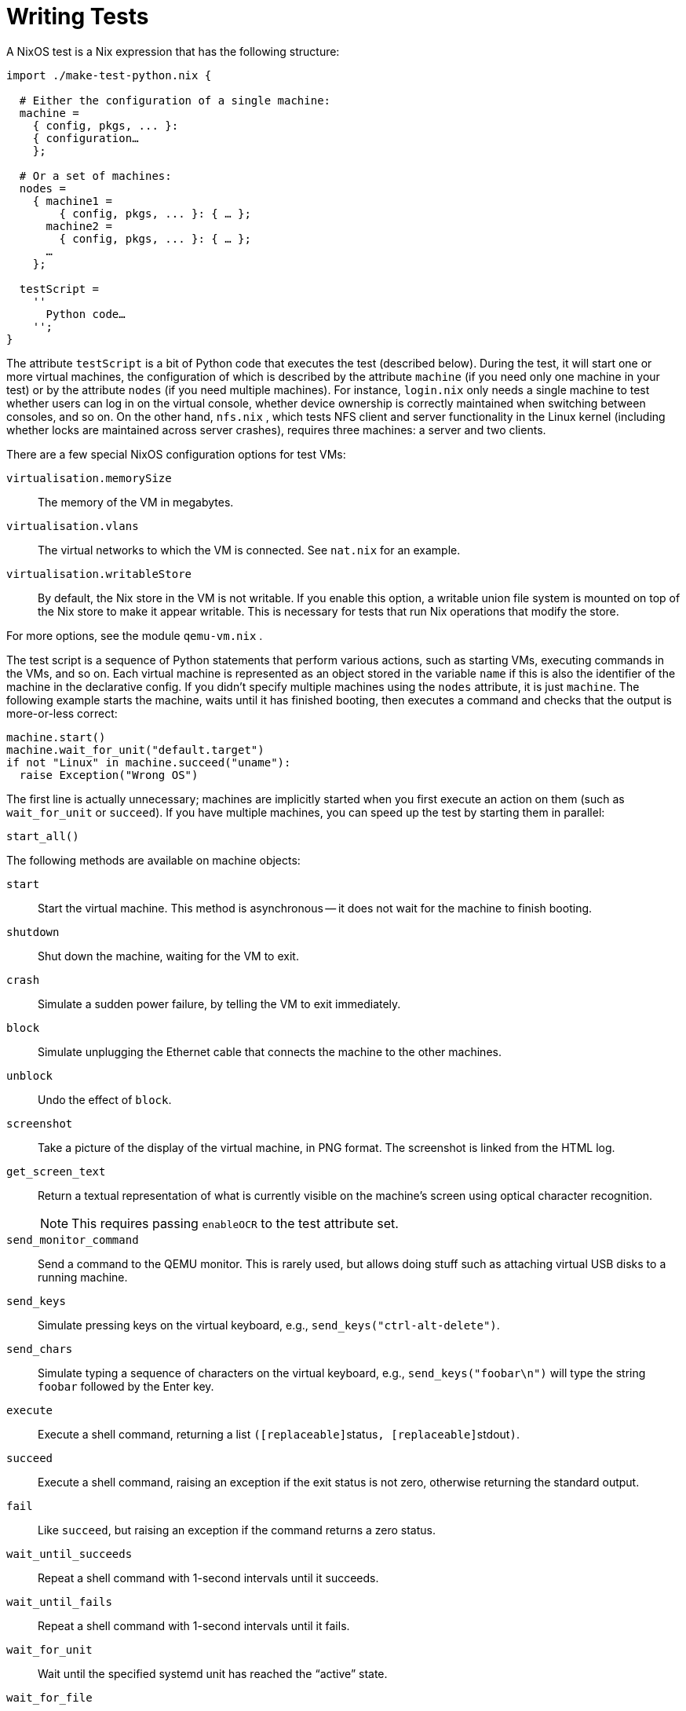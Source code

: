 
[[_sec_writing_nixos_tests]]
= Writing Tests


A NixOS test is a Nix expression that has the following structure: 
[source]
----

import ./make-test-python.nix {

  # Either the configuration of a single machine:
  machine =
    { config, pkgs, ... }:
    { configuration…
    };

  # Or a set of machines:
  nodes =
    { machine1 =
        { config, pkgs, ... }: { … };
      machine2 =
        { config, pkgs, ... }: { … };
      …
    };

  testScript =
    ''
      Python code…
    '';
}
----

The attribute `testScript` is a bit of Python code that executes the test (described below). During the test, it will start one or more virtual machines, the configuration of which is described by the attribute `machine` (if you need only one machine in your test) or by the attribute `nodes` (if you need multiple machines). For instance, [path]``login.nix``
 only needs a single machine to test whether users can log in on the virtual console, whether device ownership is correctly maintained when switching between consoles, and so on.
On the other hand, [path]``nfs.nix``
, which tests NFS client and server functionality in the Linux kernel (including whether locks are maintained across server crashes), requires three machines: a server and two clients. 

There are a few special NixOS configuration options for test VMs: 

[option]``virtualisation.memorySize``::
The memory of the VM in megabytes. 

[option]``virtualisation.vlans``::
The virtual networks to which the VM is connected.
See [path]``nat.nix``
for an example. 

[option]``virtualisation.writableStore``::
By default, the Nix store in the VM is not writable.
If you enable this option, a writable union file system is mounted on top of the Nix store to make it appear writable.
This is necessary for tests that run Nix operations that modify the store. 

For more options, see the module [path]``qemu-vm.nix``
. 

The test script is a sequence of Python statements that perform various actions, such as starting VMs, executing commands in the VMs, and so on.
Each virtual machine is represented as an object stored in the variable `[replaceable]``name``` if this is also the identifier of the machine in the declarative config.
If you didn't specify multiple machines using the `nodes` attribute, it is just ``machine``.
The following example starts the machine, waits until it has finished booting, then executes a command and checks that the output is more-or-less correct: 
[source]
----

machine.start()
machine.wait_for_unit("default.target")
if not "Linux" in machine.succeed("uname"):
  raise Exception("Wrong OS")
----

The first line is actually unnecessary; machines are implicitly started when you first execute an action on them (such as `wait_for_unit` or ``succeed``). If you have multiple machines, you can speed up the test by starting them in parallel: 
[source]
----

start_all()
----

The following methods are available on machine objects: 

[method]``start``::
Start the virtual machine.
This method is asynchronous -- it does not wait for the machine to finish booting. 

[method]``shutdown``::
Shut down the machine, waiting for the VM to exit. 

[method]``crash``::
Simulate a sudden power failure, by telling the VM to exit immediately. 

[method]``block``::
Simulate unplugging the Ethernet cable that connects the machine to the other machines. 

[method]``unblock``::
Undo the effect of [method]``block``. 

[method]``screenshot``::
Take a picture of the display of the virtual machine, in PNG format.
The screenshot is linked from the HTML log. 

[method]``get_screen_text``::
Return a textual representation of what is currently visible on the machine's screen using optical character recognition. 
+

NOTE: This requires passing [option]``enableOCR`` to the test attribute set. 
+


[method]``send_monitor_command``::
Send a command to the QEMU monitor.
This is rarely used, but allows doing stuff such as attaching virtual USB disks to a running machine. 

[method]``send_keys``::
Simulate pressing keys on the virtual keyboard, e.g., ``send_keys("ctrl-alt-delete")``. 

[method]``send_chars``::
Simulate typing a sequence of characters on the virtual keyboard, e.g., `send_keys("foobar\n")` will type the string `foobar` followed by the Enter key. 

[method]``execute``::
Execute a shell command, returning a list ``([replaceable]``status``,
[replaceable]``stdout``)``. 

[method]``succeed``::
Execute a shell command, raising an exception if the exit status is not zero, otherwise returning the standard output. 

[method]``fail``::
Like [method]``succeed``, but raising an exception if the command returns a zero status. 

[method]``wait_until_succeeds``::
Repeat a shell command with 1-second intervals until it succeeds. 

[method]``wait_until_fails``::
Repeat a shell command with 1-second intervals until it fails. 

[method]``wait_for_unit``::
Wait until the specified systemd unit has reached the "`active`" state. 

[method]``wait_for_file``::
Wait until the specified file exists. 

[method]``wait_for_open_port``::
Wait until a process is listening on the given TCP port (on ``localhost``, at least). 

[method]``wait_for_closed_port``::
Wait until nobody is listening on the given TCP port. 

[method]``wait_for_x``::
Wait until the X11 server is accepting connections. 

[method]``wait_for_text``::
Wait until the supplied regular expressions matches the textual contents of the screen by using optical character recognition (see [method]``get_screen_text``). 
+

NOTE: This requires passing [option]``enableOCR`` to the test attribute set. 
+


[method]``wait_for_window``::
Wait until an X11 window has appeared whose name matches the given regular expression, e.g., ``wait_for_window("Terminal")``. 

[method]``copy_file_from_host``::
Copies a file from host to machine, e.g., ``copy_file_from_host("myfile", "/etc/my/important/file")``. 
+
The first argument is the file on the host.
The file needs to be accessible while building the nix derivation.
The second argument is the location of the file on the machine. 

[method]``systemctl``::
Runs `systemctl` commands with optional support for `systemctl --user`
+
[source]
----

machine.systemctl("list-jobs --no-pager") # runs `systemctl list-jobs --no-pager`
machine.systemctl("list-jobs --no-pager", "any-user") # spawns a shell for `any-user` and runs `systemctl --user list-jobs --no-pager`
----

To test user units declared by `systemd.user.services` the optional `user` argument can be used: 
[source]
----

machine.start()
machine.wait_for_x()
machine.wait_for_unit("xautolock.service", "x-session-user")
----

This applies to ``systemctl``, ``get_unit_info``, ``wait_for_unit``, `start_job` and ``stop_job``. 

For faster dev cycles it's also possible to disable the code-linters (this shouldn't be commited though): 
[source]
----

import ./make-test-python.nix {
  skipLint = true;
  machine =
    { config, pkgs, ... }:
    { configuration…
    };

  testScript =
    ''
      Python code…
    '';
}
----
